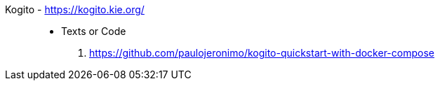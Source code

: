 [#kogito]#Kogito# - https://kogito.kie.org/::
* Texts or Code
. https://github.com/paulojeronimo/kogito-quickstart-with-docker-compose
